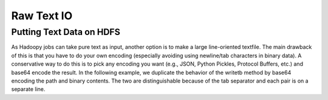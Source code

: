 Raw Text IO
===========

.. TODO Do a foreword explanation

Putting Text Data on HDFS
-------------------------

As Hadoopy jobs can take pure text as input, another option is to make a large line-oriented textfile.  The main drawback of this is that you have to do your own encoding (especially avoiding using newline/tab characters in binary data).  A conservative way to do this is to pick any encoding you want (e.g., JSON, Python Pickles, Protocol Buffers, etc.) and base64 encode the result.  In the following example, we duplicate the behavior of the writetb method by base64 encoding the path and binary contents.  The two are distinguishable because of the tab separator and each pair is on a separate line.

.. raw:: html

    <script src="https://gist.github.com/3186206.js?file=datain_text.py"></script>
